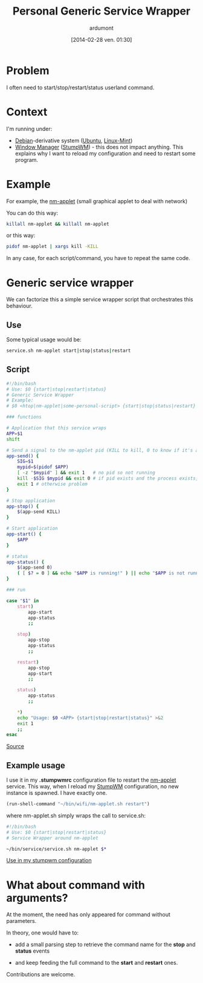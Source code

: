 #+BLOG: tony-blog
#+POSTID: 1318
#+DATE: [2014-02-28 ven. 01:30]
#+TITLE: Personal Generic Service Wrapper
#+AUTHOR: ardumont
#+DESCRIPTION: Generic need to start/stop/status/restart binary/script
#+CATEGORY: script, GNU/Linux, feedback, service, personal
#+TAGS: script, GNU/Linux, feedback, service, personal

* Problem

I often need to start/stop/restart/status userland command.

* Context

I'm running under:
- [[http://www.debian.org/][Debian]]-derivative system ([[http://ubuntu.com/][Ubuntu]], [[http://linuxmint.com/][Linux-Mint]])
- [[https://en.wikipedia.org/wiki/Window_manager][Window Manager]] ([[http://www.nongnu.org/stumpwm/][StumpWM]]) - this does not impact anything. This explains why I want to reload my configuration and need to restart some program.

* Example

For example, the [[https://github.com/mirsal/nm-applet][nm-applet]] (small graphical applet to deal with network)

You can do this way:
#+begin_src sh
killall nm-applet && killall nm-applet
#+end_src

or this way:
#+begin_src sh
pidof nm-applet | xargs kill -KILL
#+end_src

In any case, for each script/command, you have to repeat the same code.

* Generic service wrapper

We can factorize this a simple service wrapper script that orchestrates this behaviour.

** Use
Some typical usage would be:

#+begin_src sh
service.sh nm-applet start|stop|status|restart
#+end_src

** Script

#+begin_src sh
#!/bin/bash
# Use: $0 {start|stop|restart|status}
# Generic Service Wrapper
# Example:
# $0 <htop|nm-applet|some-personal-script> {start|stop|status|restart}

### functions

# Application that this service wraps
APP=$1
shift

# Send a signal to the nm-applet pid (KILL to kill, 0 to know if it's alive)
app-send() {
    SIG=$1
    mypid=$(pidof $APP)
    [ -z "$mypid" ] && exit 1   # no pid so not running
    kill -$SIG $mypid && exit 0 # if pid exists and the process exists, will return 0
    exit 1 # otherwise problem
}

# Stop application
app-stop() {
    $(app-send KILL)
}

# Start application
app-start() {
    $APP
}

# status
app-status() {
    $(app-send 0)
    ( [ $? = 0 ] && echo "$APP is running!" ) || echo "$APP is not running!"
}

### run

case "$1" in
    start)
        app-start
        app-status
        ;;

    stop)
        app-stop
        app-status
        ;;

    restart)
        app-stop
        app-start
        ;;

    status)
        app-status
        ;;

    *)
	echo "Usage: $0 <APP> {start|stop|restart|status}" >&2
	exit 1
	;;
esac
#+end_src

[[https://github.com/ardumont/sh/blob/master/service/service.sh][Source]]

** Example usage

I use it in my *.stumpwmrc* configuration file to restart the [[https://github.com/mirsal/nm-applet][nm-applet]] service.
This way, when I reload my [[http://www.nongnu.org/stumpwm/][StumpWM]] configuration, no new instance is spawned. I have exactly one.

#+begin_src lisp
(run-shell-command "~/bin/wifi/nm-applet.sh restart")
#+end_src

where nm-applet.sh simply wraps the call to service.sh:
#+begin_src sh
#!/bin/bash
# Use: $0 {start|stop|restart|status}
# Service Wrapper around nm-applet

~/bin/service/service.sh nm-applet $*
#+end_src

[[https://github.com/ardumont/dot-files/blob/master/.stumpwmrc#L184][Use in my stumpwm configuration]]

* What about command with arguments?

At the moment, the need has only appeared for command without parameters.

In theory, one would have to:
- add a small parsing step to retrieve the command name for the *stop* and *status* events

- and keep feeding the full command to the *start* and *restart* ones.

Contributions are welcome.
